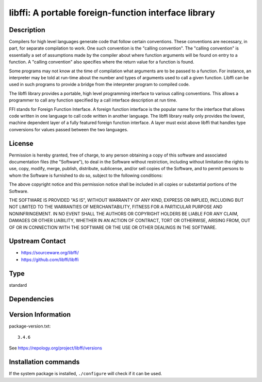 .. _spkg_libffi:

libffi: A portable foreign-function interface library
=====================================================

Description
-----------

Compilers for high level languages generate code that follow certain
conventions. These conventions are necessary, in part, for separate
compilation to work. One such convention is the "calling convention".
The "calling convention" is essentially a set of assumptions made by the
compiler about where function arguments will be found on entry to a
function. A "calling convention" also specifies where the return value
for a function is found.

Some programs may not know at the time of compilation what arguments are
to be passed to a function. For instance, an interpreter may be told at
run-time about the number and types of arguments used to call a given
function. Libffi can be used in such programs to provide a bridge from
the interpreter program to compiled code.

The libffi library provides a portable, high level programming interface
to various calling conventions. This allows a programmer to call any
function specified by a call interface description at run time.

FFI stands for Foreign Function Interface. A foreign function interface
is the popular name for the interface that allows code written in one
language to call code written in another language. The libffi library
really only provides the lowest, machine dependent layer of a fully
featured foreign function interface. A layer must exist above libffi
that handles type conversions for values passed between the two
languages.

License
-------

Permission is hereby granted, free of charge, to any person obtaining a
copy of this software and associated documentation files (the
"Software"), to deal in the Software without restriction, including
without limitation the rights to use, copy, modify, merge, publish,
distribute, sublicense, and/or sell copies of the Software, and to
permit persons to whom the Software is furnished to do so, subject to
the following conditions:

The above copyright notice and this permission notice shall be included
in all copies or substantial portions of the Software.

THE SOFTWARE IS PROVIDED "AS IS", WITHOUT WARRANTY OF ANY KIND,
EXPRESS OR IMPLIED, INCLUDING BUT NOT LIMITED TO THE WARRANTIES OF
MERCHANTABILITY, FITNESS FOR A PARTICULAR PURPOSE AND NONINFRINGEMENT.
IN NO EVENT SHALL THE AUTHORS OR COPYRIGHT HOLDERS BE LIABLE FOR ANY
CLAIM, DAMAGES OR OTHER LIABILITY, WHETHER IN AN ACTION OF CONTRACT,
TORT OR OTHERWISE, ARISING FROM, OUT OF OR IN CONNECTION WITH THE
SOFTWARE OR THE USE OR OTHER DEALINGS IN THE SOFTWARE.


Upstream Contact
----------------

- https://sourceware.org/libffi/
- https://github.com/libffi/libffi


Type
----

standard


Dependencies
------------



Version Information
-------------------

package-version.txt::

    3.4.6

See https://repology.org/project/libffi/versions

Installation commands
---------------------

.. tab:: Sage distribution:

   .. CODE-BLOCK:: bash

       $ sage -i libffi

.. tab:: Alpine:

   .. CODE-BLOCK:: bash

       $ apk add libffi-dev

.. tab:: conda-forge:

   .. CODE-BLOCK:: bash

       $ conda install libffi

.. tab:: Debian/Ubuntu:

   .. CODE-BLOCK:: bash

       $ sudo apt-get install libffi-dev

.. tab:: Fedora/Redhat/CentOS:

   .. CODE-BLOCK:: bash

       $ sudo dnf install libffi libffi-devel

.. tab:: FreeBSD:

   .. CODE-BLOCK:: bash

       $ sudo pkg install devel/libffi

.. tab:: Homebrew:

   .. CODE-BLOCK:: bash

       $ brew install libffi

.. tab:: MacPorts:

   .. CODE-BLOCK:: bash

       $ sudo port install libffi

.. tab:: openSUSE:

   .. CODE-BLOCK:: bash

       $ sudo zypper install pkgconfig\(libffi\)

.. tab:: Slackware:

   .. CODE-BLOCK:: bash

       $ sudo slackpkg install libffi

.. tab:: Void Linux:

   .. CODE-BLOCK:: bash

       $ sudo xbps-install libffi-devel


If the system package is installed, ``./configure`` will check if it can be used.
